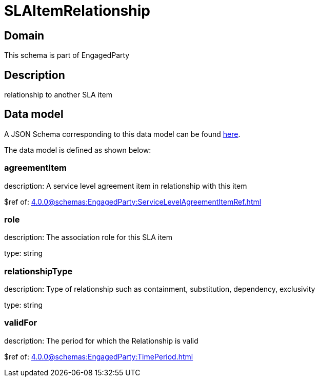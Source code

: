 = SLAItemRelationship

[#domain]
== Domain

This schema is part of EngagedParty

[#description]
== Description

relationship to another SLA item


[#data_model]
== Data model

A JSON Schema corresponding to this data model can be found https://tmforum.org[here].

The data model is defined as shown below:


=== agreementItem
description: A service level agreement item in relationship with this item

$ref of: xref:4.0.0@schemas:EngagedParty:ServiceLevelAgreementItemRef.adoc[]


=== role
description: The association role for this SLA item

type: string


=== relationshipType
description: Type of relationship such as containment, substitution, dependency, exclusivity

type: string


=== validFor
description: The period for which the Relationship is valid

$ref of: xref:4.0.0@schemas:EngagedParty:TimePeriod.adoc[]

